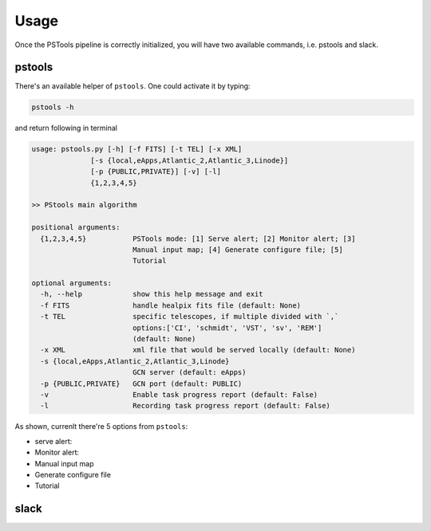 Usage
=================

Once the PSTools pipeline is correctly initialized, 
you will have two available commands, i.e. pstools and slack.

pstools
------------------

There's an available helper of ``pstools``. One could activate 
it by typing:

.. code-block:: bash

    pstools -h

and return following in terminal

.. code-block:: bash

    usage: pstools.py [-h] [-f FITS] [-t TEL] [-x XML]
                  [-s {local,eApps,Atlantic_2,Atlantic_3,Linode}]
                  [-p {PUBLIC,PRIVATE}] [-v] [-l]
                  {1,2,3,4,5}

    >> PStools main algorithm

    positional arguments:
      {1,2,3,4,5}           PSTools mode: [1] Serve alert; [2] Monitor alert; [3]
                            Manual input map; [4] Generate configure file; [5]
                            Tutorial

    optional arguments:
      -h, --help            show this help message and exit
      -f FITS               handle healpix fits file (default: None)
      -t TEL                specific telescopes, if multiple divided with `,`
                            options:['CI', 'schmidt', 'VST', 'sv', 'REM']
                            (default: None)
      -x XML                xml file that would be served locally (default: None)
      -s {local,eApps,Atlantic_2,Atlantic_3,Linode}
                            GCN server (default: eApps)
      -p {PUBLIC,PRIVATE}   GCN port (default: PUBLIC)
      -v                    Enable task progress report (default: False)
      -l                    Recording task progress report (default: False)

As shown, currenlt there're 5 options from ``pstools``:

- serve alert: 
- Monitor alert:
- Manual input map
- Generate configure file
- Tutorial


slack
--------------------------------

